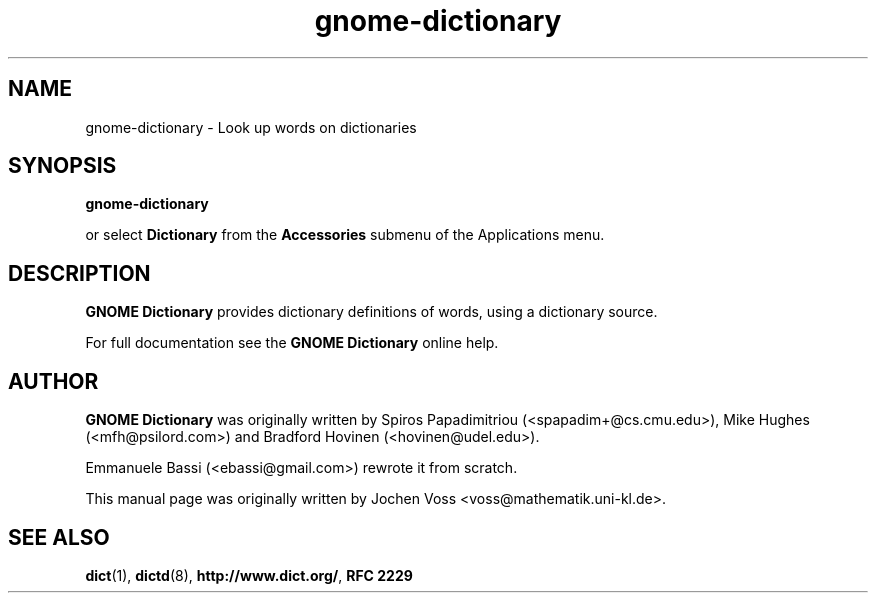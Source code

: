 .\" gnome-dictionary.1 - a online dictionary client
.\" Copyright 2001  Jochen Voss
.TH gnome-dictionary 1 "Jan 2 2005" "gnome-utils 2.13.4"
.SH NAME
gnome-dictionary \- Look up words on dictionaries
.SH SYNOPSIS
.B gnome-dictionary
.sp
or select
.B Dictionary
from the
.B Accessories
submenu of the Applications menu.
.SH DESCRIPTION
.B GNOME Dictionary
provides dictionary definitions of words, using a dictionary source.

For full documentation see the
.B GNOME Dictionary
online help.

.SH AUTHOR
.B GNOME Dictionary
was originally written by Spiros Papadimitriou (<spapadim+@cs.cmu.edu>), Mike
Hughes (<mfh@psilord.com>) and Bradford Hovinen (<hovinen@udel.edu>).

Emmanuele Bassi (<ebassi@gmail.com>) rewrote it from scratch.

This manual page was originally written by Jochen Voss
<voss@mathematik.uni-kl.de>.

.SH SEE ALSO
.BR dict (1),
.BR dictd (8),
.BR http://www.dict.org/ ,
.B RFC 2229
